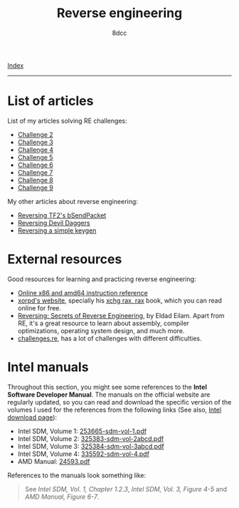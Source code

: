 #+TITLE: Reverse engineering
#+AUTHOR: 8dcc
#+OPTIONS: toc:nil num:nil
#+STARTUP: nofold
#+HTML_HEAD: <link rel="icon" type="image/x-icon" href="../img/favicon.png">
#+HTML_HEAD: <link rel="stylesheet" type="text/css" href="../css/main.css">

[[file:../index.org][Index]]

-----

* List of articles

List of my articles solving RE challenges:

- [[file:challenge2.org][Challenge 2]]
- [[file:challenge3.org][Challenge 3]]
- [[file:challenge4.org][Challenge 4]]
- [[file:challenge5.org][Challenge 5]]
- [[file:challenge6.org][Challenge 6]]
- [[file:challenge7.org][Challenge 7]]
- [[file:challenge8.org][Challenge 8]]
- [[file:challenge9.org][Challenge 9]]

My other articles about reverse engineering:

- [[file:reversing-tf2-bsendpacket.org][Reversing TF2's bSendPacket]]
- [[file:devildaggers.org][Reversing Devil Daggers]]
- [[file:reversing-keygen.org][Reversing a simple keygen]]

* External resources

Good resources for learning and practicing reverse engineering:

- [[https://www.felixcloutier.com/x86/][Online x86 and amd64 instruction reference]]
- [[https://www.xorpd.net/][xorpd's website]], specially his [[https://www.xorpd.net/pages/xchg_rax/snip_00.html][xchg rax, rax]] book, which you can read online
  for free.
- [[https://en.wikipedia.org/wiki/Reversing:_Secrets_of_Reverse_Engineering][Reversing: Secrets of Reverse Engineering]], by Eldad Eilam. Apart from RE, it's
  a great resource to learn about assembly, compiler optimizations, operating
  system design, and much more.
- [[https://challenges.re/][challenges.re]], has a lot of challenges with different difficulties.

* Intel manuals

Throughout this section, you might see some references to the *Intel Software
Developer Manual*. The manuals on the official website are regularly updated, so you can read and
download the specific version of the volumes I used for the references from the
following links (See also, [[https://www.intel.com/content/www/us/en/developer/articles/technical/intel-sdm.html][Intel download page]]):

- Intel SDM, Volume 1: [[file:../manuals/intel-sdm-vol-1.pdf][253665-sdm-vol-1.pdf]]
- Intel SDM, Volume 2: [[file:../manuals/intel-sdm-vol-2abcd.pdf][325383-sdm-vol-2abcd.pdf]]
- Intel SDM, Volume 3: [[file:../manuals/intel-sdm-vol-3abcd.pdf][325384-sdm-vol-3abcd.pdf]]
- Intel SDM, Volume 4: [[file:../manuals/intel-sdm-vol-4.pdf][335592-sdm-vol-4.pdf]]
- AMD Manual: [[file:../manuals/amd-manual.pdf][24593.pdf]]

References to the manuals look something like:

#+begin_quote
See /Intel SDM, Vol. 1, Chapter 1.2.3/, /Intel SDM, Vol. 3, Figure 4-5/ and /AMD
Manual, Figure 6-7/.
#+end_quote
